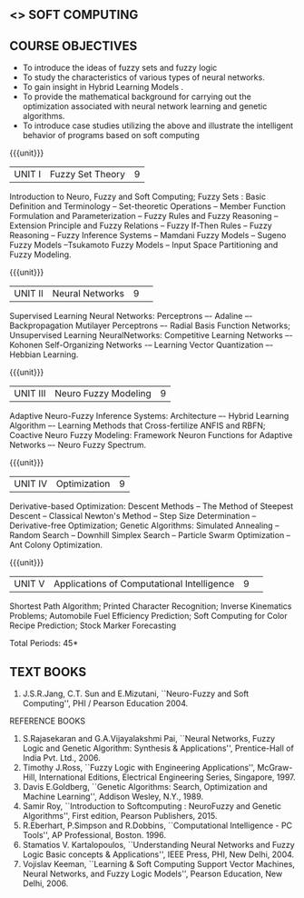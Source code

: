 **  <<<PE405>>> SOFT COMPUTING
:properties:
:author: Dr. T.T. Mirnalinee  and Dr. K. Lekshmi
:date: 25/03/2021
:end:

#+begin_comment
- 1. One professional elective is offered by the same name in AU 2017
- 2. Referred other university syllabus.
- 3. Offered only in AU BE 2017 curriculum
- 4. Five Course outcomes specified and aligned with units
- 5. Not Applicable.
#+end_comment

#+startup: showall


** CO PO MAPPING :noexport:
#+NAME: co-po-mapping
|                |    | PO1 | PO2 | PO3 | PO4 | PO5 | PO6 | PO7 | PO8 | PO9 | PO10 | PO11 | PO12 | PSO1 | PSO2 | PSO3 |
|                |    |  K3 |  K4 |  K5 |  K5 |  K6 |   - |   - |   - |   - |    - |    - |    - |   K5 |   K3 |   K6 |
| CO1            | K2 |   2 |   2 |   1 |   1 |   1 |   0 |   0 |   1 |   1 |    1 |    0 |    1 |    1 |    2 |    1 |
| CO2            | K3 |   3 |   2 |   2 |   2 |   1 |   0 |   0 |   1 |   1 |    1 |    0 |    1 |    2 |    3 |    1 |
| CO3            | K3 |   3 |   2 |   2 |   2 |   1 |   0 |   0 |   1 |   1 |    1 |    0 |    1 |    2 |    3 |    1 |
| CO4            | K3 |   3 |   2 |   2 |   2 |   1 |   0 |   0 |   1 |   1 |    1 |    0 |    1 |    2 |    3 |    1 |
| CO5            | K3 |   3 |   2 |   2 |   2 |   1 |   0 |   0 |   1 |   1 |    1 |    0 |    1 |    2 |    3 |    1 |
| CO6            | K3 |   3 |   2 |   2 |   2 |   1 |   0 |   0 |   1 |   1 |    1 |    0 |    1 |    2 |    3 |    1 |
| Score          |    |  14 |  10 |   9 |   9 |   5 |   0 |   0 |   5 |   5 |    5 |    0 |    5 |    9 |   14 |    5 |
| Course Mapping |    |   3 |   2 |   2 |   2 |   1 |   0 |   0 |   1 |   1 |    1 |    0 |    1 |    2 |    3 |    1 |




{{{credits}}}
| L | T | P | C |
| 3 | 0 | 0 | 3 |

** COURSE OBJECTIVES
- To introduce the ideas of fuzzy sets and fuzzy logic 
- To study the characteristics of various types of neural networks.
- To gain insight in Hybrid Learning Models . 
- To  provide  the  mathematical  background  for  carrying  out  the  optimization  associated  with neural network learning and genetic algorithms.
- To  introduce  case studies  utilizing the  above and  illustrate the intelligent behavior of programs based on soft computing

#+startup: showall

{{{unit}}}
|UNIT I | Fuzzy Set Theory | 9 |
Introduction to Neuro, Fuzzy and Soft Computing; Fuzzy Sets : Basic Definition and Terminology --
Set-theoretic Operations -- Member Function Formulation and Parameterization -- Fuzzy Rules and Fuzzy Reasoning --
Extension Principle and Fuzzy Relations -- Fuzzy If-Then Rules -- Fuzzy Reasoning -- Fuzzy Inference Systems 
-- Mamdani Fuzzy Models -- Sugeno Fuzzy Models --Tsukamoto Fuzzy Models -- Input Space Partitioning and Fuzzy Modeling.

{{{unit}}}
|UNIT II | Neural Networks | 9 | 
Supervised Learning Neural Networks: Perceptrons –- Adaline –- Backpropagation Mutilayer Perceptrons –- Radial Basis Function Networks;
Unsupervised Learning NeuralNetworks: Competitive Learning Networks –- Kohonen Self-Organizing Networks -– Learning Vector Quantization –- Hebbian Learning.

{{{unit}}}
|UNIT III | Neuro Fuzzy Modeling | 9 |
Adaptive Neuro-Fuzzy Inference Systems: Architecture –- Hybrid Learning Algorithm –- Learning Methods that Cross-fertilize ANFIS and RBFN; 
Coactive Neuro Fuzzy Modeling: Framework Neuron Functions for Adaptive Networks –- Neuro Fuzzy Spectrum.

{{{unit}}}
|UNIT IV | Optimization | 9 |
Derivative-based Optimization: Descent Methods -- The Method of Steepest Descent -- Classical Newton's Method -- Step Size Determination 
-- Derivative-free Optimization; Genetic Algorithms: Simulated Annealing -- Random Search -- Downhill Simplex Search -- Particle Swarm Optimization 
-- Ant Colony Optimization.

{{{unit}}}
|UNIT V | Applications of Computational Intelligence | 9 | 
Shortest Path Algorithm; Printed Character Recognition; Inverse Kinematics Problems; Automobile Fuel Efficiency Prediction;
Soft Computing for Color Recipe Prediction; Stock Marker Forecasting


\hfill *Total Periods: 45*

#+begin_comment
** COURSE OUTCOMES
After the completion of this course, students will be able to: 
- Use fuzzy logic (K3).
- Design of various neural networks (K3).
- Apply optimization in neural networks and genetic programming (K3).
- Discuss hybrid soft computing (K2).
- Apply various soft computing frame works on different case studies (K3).
- Develop intelligent modeling, optimization and control of non-linear systems (K3).

#+end_comment

** TEXT BOOKS
1.	J.S.R.Jang, C.T. Sun and E.Mizutani, ``Neuro-Fuzzy and Soft Computing'', PHI / Pearson Education 2004. 


REFERENCE BOOKS
1.	S.Rajasekaran and G.A.Vijayalakshmi Pai, ``Neural Networks, Fuzzy Logic and Genetic Algorithm: Synthesis & Applications'', Prentice-Hall of India Pvt. Ltd., 2006. 
2.	Timothy J.Ross, ``Fuzzy Logic with Engineering Applications'', McGraw-Hill, International Editions, Electrical Engineering Series, Singapore, 1997.
3.	Davis E.Goldberg, ``Genetic Algorithms: Search, Optimization and Machine Learning'', Addison Wesley, N.Y., 1989.
4.	Samir Roy, ``Introduction to Softcomputing : NeuroFuzzy and Genetic Algorithms'', First edition, Pearson Publishers, 2015.
5.	R.Eberhart, P.Simpson and R.Dobbins, ``Computational Intelligence - PC Tools'', AP Professional, Boston. 1996.
6.	Stamatios V. Kartalopoulos, ``Understanding Neural Networks and Fuzzy Logic Basic concepts & Applications'', IEEE Press, PHI, New Delhi, 2004.
7.	Vojislav Keeman, ``Learning & Soft Computing Support Vector Machines, Neural Networks, and Fuzzy Logic Models'', Pearson Education, New Delhi, 2006.
